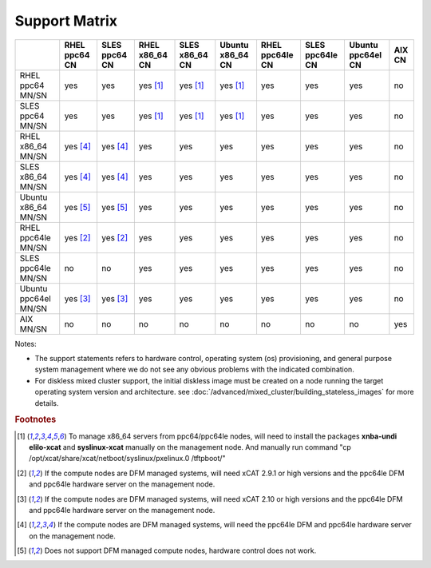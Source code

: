 Support Matrix
==============

+---------+---------+---------+---------+---------+---------+---------+---------+---------+------+
|         | RHEL    | SLES    | RHEL    | SLES    | Ubuntu  | RHEL    | SLES    | Ubuntu  | AIX  |
|         | ppc64   | ppc64   | x86_64  | x86_64  | x86_64  | ppc64le | ppc64le | ppc64el | CN   |
|         | CN      | CN      | CN      | CN      | CN      | CN      | CN      | CN      |      |
+=========+=========+=========+=========+=========+=========+=========+=========+=========+======+
| RHEL    |         |         |         |         |         |         |         |         |      |
| ppc64   |  yes    |  yes    | yes     | yes     | yes     |  yes    |  yes    |  yes    |  no  |
| MN/SN   |         |         | [1]_    | [1]_    | [1]_    |         |         |         |      |
+---------+---------+---------+---------+---------+---------+---------+---------+---------+------+
| SLES    |         |         |         |         |         |         |         |         |      |
| ppc64   |  yes    |  yes    | yes     | yes     | yes     |  yes    |  yes    |  yes    |  no  |
| MN/SN   |         |         | [1]_    | [1]_    | [1]_    |         |         |         |      |
+---------+---------+---------+---------+---------+---------+---------+---------+---------+------+
| RHEL    |         |         |         |         |         |         |         |         |      |
| x86_64  | yes     | yes     |  yes    |  yes    |  yes    |  yes    |  yes    |  yes    |  no  |
| MN/SN   | [4]_    | [4]_    |         |         |         |         |         |         |      |
+---------+---------+---------+---------+---------+---------+---------+---------+---------+------+
| SLES    |         |         |         |         |         |         |         |         |      |
| x86_64  | yes     | yes     |  yes    |  yes    |  yes    |  yes    |  yes    |  yes    |  no  |
| MN/SN   | [4]_    | [4]_    |         |         |         |         |         |         |      |
+---------+---------+---------+---------+---------+---------+---------+---------+---------+------+
| Ubuntu  |         |         |         |         |         |         |         |         |      |
| x86_64  | yes     | yes     |  yes    |  yes    |  yes    |  yes    |  yes    |  yes    |  no  |
| MN/SN   | [5]_    | [5]_    |         |         |         |         |         |         |      |
+---------+---------+---------+---------+---------+---------+---------+---------+---------+------+
| RHEL    |         |         |         |         |         |         |         |         |      |
| ppc64le | yes     | yes     |  yes    |  yes    |  yes    |  yes    |  yes    |  yes    |  no  |
| MN/SN   | [2]_    | [2]_    |         |         |         |         |         |         |      |
+---------+---------+---------+---------+---------+---------+---------+---------+---------+------+
| SLES    |         |         |         |         |         |         |         |         |      |
| ppc64le |  no     |  no     |  yes    |  yes    |  yes    |  yes    |  yes    |  yes    |  no  |
| MN/SN   |         |         |         |         |         |         |         |         |      |
+---------+---------+---------+---------+---------+---------+---------+---------+---------+------+
| Ubuntu  |         |         |         |         |         |         |         |         |      |
| ppc64el | yes     | yes     |  yes    |  yes    |  yes    |  yes    |  yes    |  yes    |  no  |
| MN/SN   | [3]_    | [3]_    |         |         |         |         |         |         |      |
+---------+---------+---------+---------+---------+---------+---------+---------+---------+------+
| AIX     |  no     |  no     |  no     |  no     |  no     |  no     |  no     |  no     |  yes |
| MN/SN   |         |         |         |         |         |         |         |         |      |
+---------+---------+---------+---------+---------+---------+---------+---------+---------+------+

Notes:

* The support statements refers to hardware control, operating system (os) provisioning, and general purpose system management where we do not see any obvious problems with the indicated combination.

* For diskless mixed cluster support, the initial diskless image must be created on a node running the target operating system version and architecture. see :doc:`/advanced/mixed_cluster/building_stateless_images` for more details.

.. rubric:: Footnotes

.. [1] To manage x86_64 servers from ppc64/ppc64le nodes, will need to install the packages **xnba-undi elilo-xcat** and **syslinux-xcat** manually on the management node. And manually run command "cp /opt/xcat/share/xcat/netboot/syslinux/pxelinux.0 /tftpboot/"
.. [2] If the compute nodes are DFM managed systems, will need xCAT 2.9.1 or high versions and the ppc64le DFM and ppc64le hardware server on the management node.
.. [3] If the compute nodes are DFM managed systems, will need xCAT 2.10 or high versions and the ppc64le DFM and ppc64le hardware server on the management node.
.. [4] If the compute nodes are DFM managed systems, will need the ppc64le DFM and ppc64le hardware server on the management node.
.. [5] Does not support DFM managed compute nodes, hardware control does not work.
